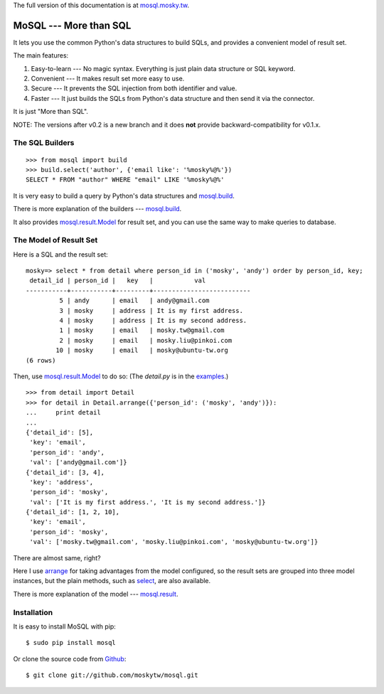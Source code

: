 The full version of this documentation is at `mosql.mosky.tw <http://mosql.mosky.tw>`_.

MoSQL --- More than SQL
=======================

It lets you use the common Python's data structures to build SQLs, and provides a
convenient model of result set.

The main features:

1. Easy-to-learn --- No magic syntax. Everything is just plain data structure or
   SQL keyword.
2. Convenient    --- It makes result set more easy to use.
3. Secure        --- It prevents the SQL injection from both identifier and
   value.
4. Faster        --- It just builds the SQLs from Python's data structure and
   then send it via the connector.

It is just "More than SQL".

NOTE: The versions after v0.2 is a new branch and it does **not** provide backward-compatibility for
v0.1.x.

The SQL Builders
----------------

::

    >>> from mosql import build
    >>> build.select('author', {'email like': '%mosky%@%'})
    SELECT * FROM "author" WHERE "email" LIKE '%mosky%@%'

It is very easy to build a query by Python's data structures and
`mosql.build <http://mosql.mosky.tw/builders.html#module-mosql.build>`_.

There is more explanation of the builders --- `mosql.build <http://mosql.mosky.tw/builders.html#module-mosql.build>`_.

It also provides `mosql.result.Model <http://mosql.mosky.tw/result.html#mosql.result.Model>`_ for result set, and you can use the
same way to make queries to database.

The Model of Result Set
-----------------------

Here is a SQL and the result set:

::

    mosky=> select * from detail where person_id in ('mosky', 'andy') order by person_id, key;
     detail_id | person_id |   key   |           val            
    -----------+-----------+---------+--------------------------
             5 | andy      | email   | andy@gmail.com
             3 | mosky     | address | It is my first address.
             4 | mosky     | address | It is my second address.
             1 | mosky     | email   | mosky.tw@gmail.com
             2 | mosky     | email   | mosky.liu@pinkoi.com
            10 | mosky     | email   | mosky@ubuntu-tw.org
    (6 rows)

Then, use `mosql.result.Model <http://mosql.mosky.tw/result.html#mosql.result.Model>`_ to do so: (The `detail.py` is in the `examples <https://github.com/moskytw/mosql/tree/dev/examples>`_.)

::

    >>> from detail import Detail
    >>> for detail in Detail.arrange({'person_id': ('mosky', 'andy')}):
    ...     print detail
    ... 
    {'detail_id': [5],
     'key': 'email',
     'person_id': 'andy',
     'val': ['andy@gmail.com']}
    {'detail_id': [3, 4],
     'key': 'address',
     'person_id': 'mosky',
     'val': ['It is my first address.', 'It is my second address.']}
    {'detail_id': [1, 2, 10],
     'key': 'email',
     'person_id': 'mosky',
     'val': ['mosky.tw@gmail.com', 'mosky.liu@pinkoi.com', 'mosky@ubuntu-tw.org']}

There are almost same, right?

Here I use `arrange <http://mosql.mosky.tw/result.html#mosql.result.Model.arrange>`_ for taking advantages from the
model configured, so the result sets are grouped into three model instances, but
the plain methods, such as `select <http://mosql.mosky.tw/result.html#mosql.result.Model.select>`_, are also
available.

There is more explanation of the model --- `mosql.result <http://mosql.mosky.tw/result.html#module-mosql.result>`_.

Installation
------------

It is easy to install MoSQL with pip:

::

    $ sudo pip install mosql

Or clone the source code from `Github <https://github.com/moskytw/mosql>`_:

::

    $ git clone git://github.com/moskytw/mosql.git
